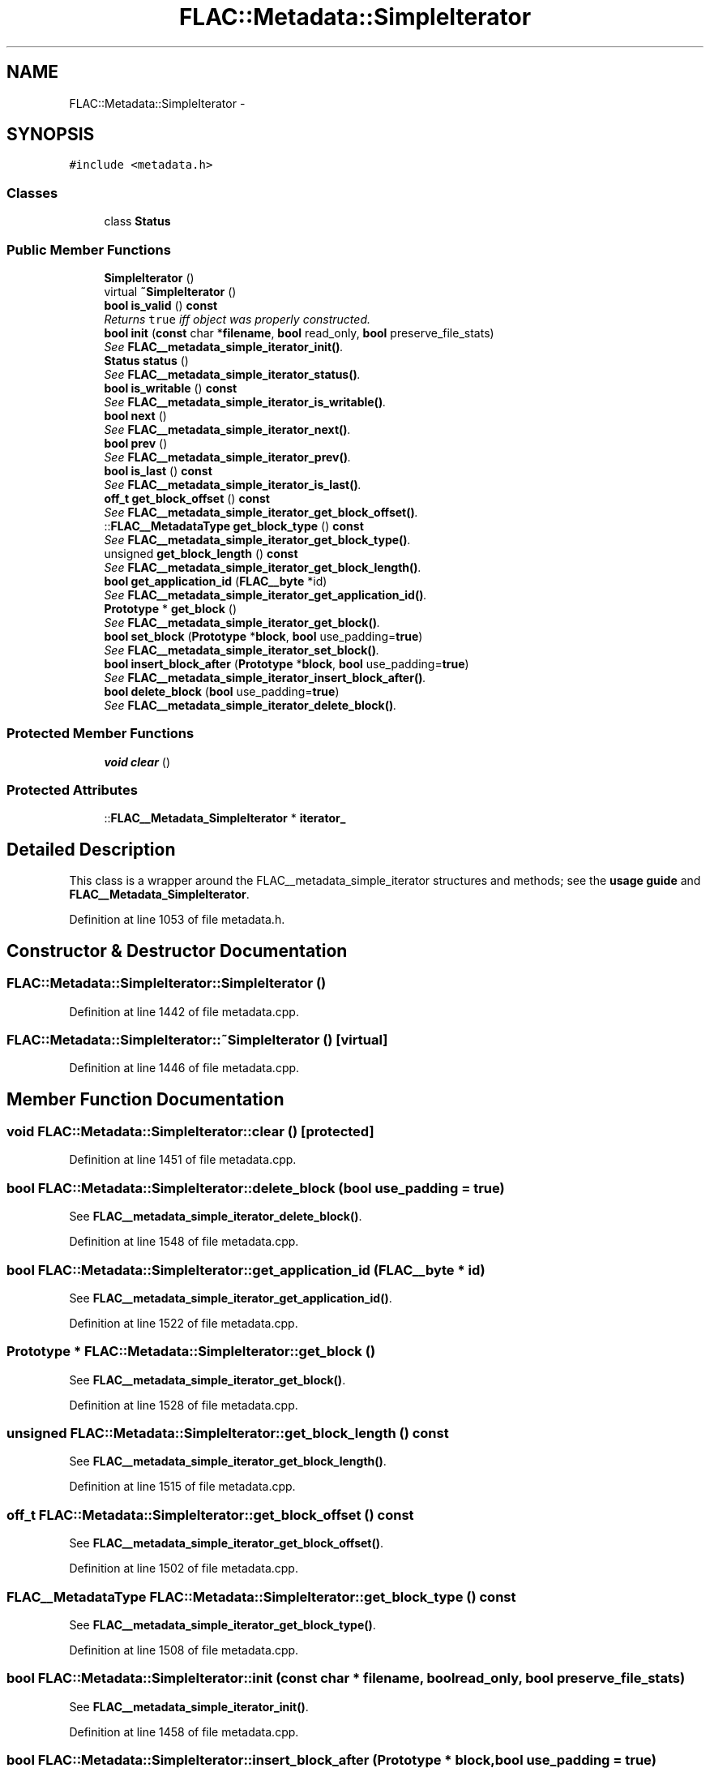 .TH "FLAC::Metadata::SimpleIterator" 3 "Thu Apr 28 2016" "Audacity" \" -*- nroff -*-
.ad l
.nh
.SH NAME
FLAC::Metadata::SimpleIterator \- 
.SH SYNOPSIS
.br
.PP
.PP
\fC#include <metadata\&.h>\fP
.SS "Classes"

.in +1c
.ti -1c
.RI "class \fBStatus\fP"
.br
.in -1c
.SS "Public Member Functions"

.in +1c
.ti -1c
.RI "\fBSimpleIterator\fP ()"
.br
.ti -1c
.RI "virtual \fB~SimpleIterator\fP ()"
.br
.ti -1c
.RI "\fBbool\fP \fBis_valid\fP () \fBconst\fP "
.br
.RI "\fIReturns \fCtrue\fP iff object was properly constructed\&. \fP"
.ti -1c
.RI "\fBbool\fP \fBinit\fP (\fBconst\fP char *\fBfilename\fP, \fBbool\fP read_only, \fBbool\fP preserve_file_stats)"
.br
.RI "\fISee \fBFLAC__metadata_simple_iterator_init()\fP\&. \fP"
.ti -1c
.RI "\fBStatus\fP \fBstatus\fP ()"
.br
.RI "\fISee \fBFLAC__metadata_simple_iterator_status()\fP\&. \fP"
.ti -1c
.RI "\fBbool\fP \fBis_writable\fP () \fBconst\fP "
.br
.RI "\fISee \fBFLAC__metadata_simple_iterator_is_writable()\fP\&. \fP"
.ti -1c
.RI "\fBbool\fP \fBnext\fP ()"
.br
.RI "\fISee \fBFLAC__metadata_simple_iterator_next()\fP\&. \fP"
.ti -1c
.RI "\fBbool\fP \fBprev\fP ()"
.br
.RI "\fISee \fBFLAC__metadata_simple_iterator_prev()\fP\&. \fP"
.ti -1c
.RI "\fBbool\fP \fBis_last\fP () \fBconst\fP "
.br
.RI "\fISee \fBFLAC__metadata_simple_iterator_is_last()\fP\&. \fP"
.ti -1c
.RI "\fBoff_t\fP \fBget_block_offset\fP () \fBconst\fP "
.br
.RI "\fISee \fBFLAC__metadata_simple_iterator_get_block_offset()\fP\&. \fP"
.ti -1c
.RI "::\fBFLAC__MetadataType\fP \fBget_block_type\fP () \fBconst\fP "
.br
.RI "\fISee \fBFLAC__metadata_simple_iterator_get_block_type()\fP\&. \fP"
.ti -1c
.RI "unsigned \fBget_block_length\fP () \fBconst\fP "
.br
.RI "\fISee \fBFLAC__metadata_simple_iterator_get_block_length()\fP\&. \fP"
.ti -1c
.RI "\fBbool\fP \fBget_application_id\fP (\fBFLAC__byte\fP *id)"
.br
.RI "\fISee \fBFLAC__metadata_simple_iterator_get_application_id()\fP\&. \fP"
.ti -1c
.RI "\fBPrototype\fP * \fBget_block\fP ()"
.br
.RI "\fISee \fBFLAC__metadata_simple_iterator_get_block()\fP\&. \fP"
.ti -1c
.RI "\fBbool\fP \fBset_block\fP (\fBPrototype\fP *\fBblock\fP, \fBbool\fP use_padding=\fBtrue\fP)"
.br
.RI "\fISee \fBFLAC__metadata_simple_iterator_set_block()\fP\&. \fP"
.ti -1c
.RI "\fBbool\fP \fBinsert_block_after\fP (\fBPrototype\fP *\fBblock\fP, \fBbool\fP use_padding=\fBtrue\fP)"
.br
.RI "\fISee \fBFLAC__metadata_simple_iterator_insert_block_after()\fP\&. \fP"
.ti -1c
.RI "\fBbool\fP \fBdelete_block\fP (\fBbool\fP use_padding=\fBtrue\fP)"
.br
.RI "\fISee \fBFLAC__metadata_simple_iterator_delete_block()\fP\&. \fP"
.in -1c
.SS "Protected Member Functions"

.in +1c
.ti -1c
.RI "\fBvoid\fP \fBclear\fP ()"
.br
.in -1c
.SS "Protected Attributes"

.in +1c
.ti -1c
.RI "::\fBFLAC__Metadata_SimpleIterator\fP * \fBiterator_\fP"
.br
.in -1c
.SH "Detailed Description"
.PP 
This class is a wrapper around the FLAC__metadata_simple_iterator structures and methods; see the \fBusage guide \fP and \fBFLAC__Metadata_SimpleIterator\fP\&. 
.PP
Definition at line 1053 of file metadata\&.h\&.
.SH "Constructor & Destructor Documentation"
.PP 
.SS "FLAC::Metadata::SimpleIterator::SimpleIterator ()"

.PP
Definition at line 1442 of file metadata\&.cpp\&.
.SS "FLAC::Metadata::SimpleIterator::~SimpleIterator ()\fC [virtual]\fP"

.PP
Definition at line 1446 of file metadata\&.cpp\&.
.SH "Member Function Documentation"
.PP 
.SS "\fBvoid\fP FLAC::Metadata::SimpleIterator::clear ()\fC [protected]\fP"

.PP
Definition at line 1451 of file metadata\&.cpp\&.
.SS "\fBbool\fP FLAC::Metadata::SimpleIterator::delete_block (\fBbool\fP use_padding = \fC\fBtrue\fP\fP)"

.PP
See \fBFLAC__metadata_simple_iterator_delete_block()\fP\&. 
.PP
Definition at line 1548 of file metadata\&.cpp\&.
.SS "\fBbool\fP FLAC::Metadata::SimpleIterator::get_application_id (\fBFLAC__byte\fP * id)"

.PP
See \fBFLAC__metadata_simple_iterator_get_application_id()\fP\&. 
.PP
Definition at line 1522 of file metadata\&.cpp\&.
.SS "\fBPrototype\fP * FLAC::Metadata::SimpleIterator::get_block ()"

.PP
See \fBFLAC__metadata_simple_iterator_get_block()\fP\&. 
.PP
Definition at line 1528 of file metadata\&.cpp\&.
.SS "unsigned FLAC::Metadata::SimpleIterator::get_block_length () const"

.PP
See \fBFLAC__metadata_simple_iterator_get_block_length()\fP\&. 
.PP
Definition at line 1515 of file metadata\&.cpp\&.
.SS "\fBoff_t\fP FLAC::Metadata::SimpleIterator::get_block_offset () const"

.PP
See \fBFLAC__metadata_simple_iterator_get_block_offset()\fP\&. 
.PP
Definition at line 1502 of file metadata\&.cpp\&.
.SS "\fBFLAC__MetadataType\fP FLAC::Metadata::SimpleIterator::get_block_type () const"

.PP
See \fBFLAC__metadata_simple_iterator_get_block_type()\fP\&. 
.PP
Definition at line 1508 of file metadata\&.cpp\&.
.SS "\fBbool\fP FLAC::Metadata::SimpleIterator::init (\fBconst\fP char * filename, \fBbool\fP read_only, \fBbool\fP preserve_file_stats)"

.PP
See \fBFLAC__metadata_simple_iterator_init()\fP\&. 
.PP
Definition at line 1458 of file metadata\&.cpp\&.
.SS "\fBbool\fP FLAC::Metadata::SimpleIterator::insert_block_after (\fBPrototype\fP * block, \fBbool\fP use_padding = \fC\fBtrue\fP\fP)"

.PP
See \fBFLAC__metadata_simple_iterator_insert_block_after()\fP\&. 
.PP
Definition at line 1541 of file metadata\&.cpp\&.
.SS "\fBbool\fP FLAC::Metadata::SimpleIterator::is_last () const"

.PP
See \fBFLAC__metadata_simple_iterator_is_last()\fP\&. 
.PP
Definition at line 1495 of file metadata\&.cpp\&.
.SS "\fBbool\fP FLAC::Metadata::SimpleIterator::is_valid () const"

.PP
Returns \fCtrue\fP iff object was properly constructed\&. 
.PP
Definition at line 1465 of file metadata\&.cpp\&.
.SS "\fBbool\fP FLAC::Metadata::SimpleIterator::is_writable () const"

.PP
See \fBFLAC__metadata_simple_iterator_is_writable()\fP\&. 
.PP
Definition at line 1476 of file metadata\&.cpp\&.
.SS "\fBbool\fP FLAC::Metadata::SimpleIterator::next ()"

.PP
See \fBFLAC__metadata_simple_iterator_next()\fP\&. 
.PP
Definition at line 1482 of file metadata\&.cpp\&.
.SS "\fBbool\fP FLAC::Metadata::SimpleIterator::prev ()"

.PP
See \fBFLAC__metadata_simple_iterator_prev()\fP\&. 
.PP
Definition at line 1488 of file metadata\&.cpp\&.
.SS "\fBbool\fP FLAC::Metadata::SimpleIterator::set_block (\fBPrototype\fP * block, \fBbool\fP use_padding = \fC\fBtrue\fP\fP)"

.PP
See \fBFLAC__metadata_simple_iterator_set_block()\fP\&. 
.PP
Definition at line 1534 of file metadata\&.cpp\&.
.SS "\fBSimpleIterator::Status\fP FLAC::Metadata::SimpleIterator::status ()"

.PP
See \fBFLAC__metadata_simple_iterator_status()\fP\&. 
.PP
Definition at line 1470 of file metadata\&.cpp\&.
.SH "Member Data Documentation"
.PP 
.SS "::\fBFLAC__Metadata_SimpleIterator\fP* FLAC::Metadata::SimpleIterator::iterator_\fC [protected]\fP"

.PP
Definition at line 1090 of file metadata\&.h\&.

.SH "Author"
.PP 
Generated automatically by Doxygen for Audacity from the source code\&.
